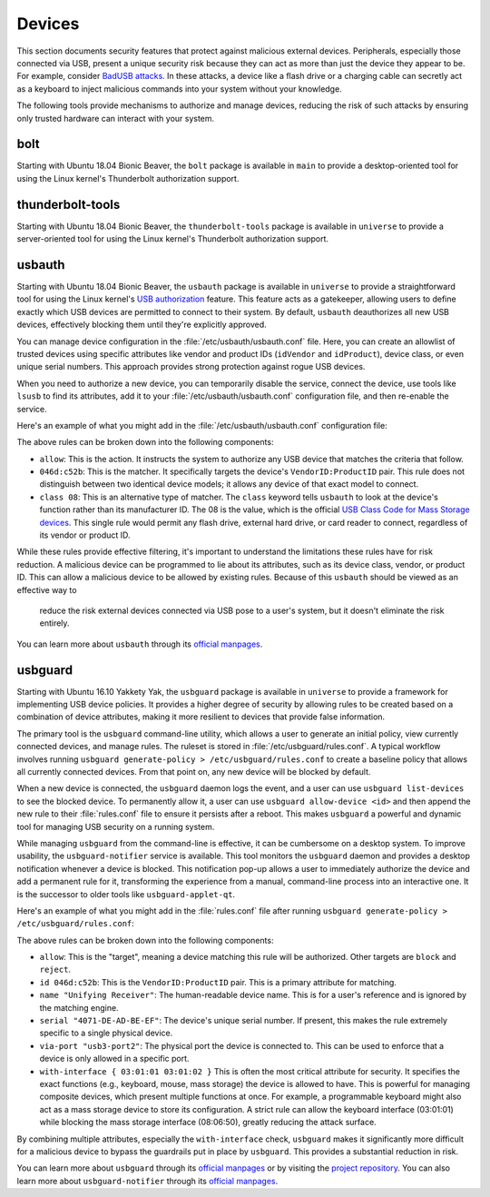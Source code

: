Devices
#######

This section documents security features that protect against malicious external devices. 
Peripherals, especially those connected via USB, present a unique security 
risk because they can act as more than just the device they appear to be. For example,
consider `BadUSB attacks <https://en.wikipedia.org/wiki/BadUSB>`_. In these attacks, a device like a
flash drive or a charging cable can secretly act as a keyboard to inject malicious commands
into your system without your knowledge. 

The following tools provide mechanisms to authorize and manage devices,
reducing the risk of such attacks by ensuring only trusted hardware can interact with your system.

bolt
====

Starting with Ubuntu 18.04 Bionic Beaver, the ``bolt`` package is available in ``main`` to provide a
desktop-oriented tool for using the Linux kernel's Thunderbolt authorization support. 


thunderbolt-tools
=================

Starting with Ubuntu 18.04 Bionic Beaver, the ``thunderbolt-tools`` package is available in
``universe`` to provide a server-oriented tool for using the Linux kernel's Thunderbolt
authorization support. 


usbauth
=======

Starting with Ubuntu 18.04 Bionic Beaver, the ``usbauth`` package is available 
in ``universe`` to provide a straightforward tool for using the Linux kernel's 
`USB authorization <https://docs.kernel.org/usb/authorization.html>`_ feature.
This feature acts as a gatekeeper, allowing users to define exactly which USB
devices are permitted to connect to their system. By default, ``usbauth`` deauthorizes
all new USB devices, effectively blocking them until they're explicitly approved.

You can manage device configuration in the :file:`/etc/usbauth/usbauth.conf` file. Here,
you can create an allowlist of trusted devices using specific attributes like vendor
and product IDs (``idVendor`` and ``idProduct``), device class, or even unique serial
numbers. This approach provides strong protection against rogue USB devices. 

When you need to authorize a new device, you can temporarily disable the service, 
connect the device, use tools like ``lsusb`` to find its attributes, add it to your
:file:`/etc/usbauth/usbauth.conf` configuration file, and then re-enable the service.

Here's an example of what you might add in the 
:file:`/etc/usbauth/usbauth.conf` configuration file:

.. code-block:: text
   :caption: /etc/usbauth/usbauth.conf

   # Allow a specific keyboard model.
   allow 046d:c52b

   # Also allow any device that identifies as a Mass Storage device.
   allow class 08

The above rules can be broken down into the following components:

* ``allow``: This is the action. It instructs the system to authorize any USB device that matches the criteria that follow.
* ``046d:c52b``: This is the matcher. It specifically targets the device's ``VendorID:ProductID`` pair. This rule does not distinguish between two identical device models; it allows any device of that exact model to connect.
* ``class 08``: This is an alternative type of matcher. The ``class`` keyword tells ``usbauth`` to look at the device's function rather than its manufacturer ID. The 08 is the value, which is the official `USB Class Code for Mass Storage devices <https://www.usb.org/defined-class-codes>`_. This single rule would permit any flash drive, external hard drive, or card reader to connect, regardless of its vendor or product ID.

While these rules provide effective filtering, it's important to understand the limitations
these rules have for risk reduction. A malicious device can be programmed to lie about its
attributes, such as its device class, vendor, or product ID. This can allow a malicious
device to be allowed by existing rules. Because of this ``usbauth`` should be viewed as an effective way to
 reduce the risk external devices connected via USB pose to a user's system, but it doesn't
 eliminate the risk entirely.

You can learn more about ``usbauth`` through its 
`official manpages <https://manpages.ubuntu.com/manpages/noble/en/man8/usbauth.8.html>`_.


usbguard
========

Starting with Ubuntu 16.10 Yakkety Yak, the ``usbguard`` package is available in
``universe`` to provide a framework for implementing USB device policies. It provides a 
higher degree of security by allowing rules to be created based on a combination of
device attributes, making it more resilient to devices that provide false information.

The primary tool is the ``usbguard`` command-line utility, which allows a user to generate
an initial policy, view currently connected devices, and manage rules. The ruleset is stored
in :file:`/etc/usbguard/rules.conf`. A typical workflow involves running 
``usbguard generate-policy > /etc/usbguard/rules.conf`` to create a baseline policy that 
allows all currently connected devices. From that point on, any new device will be blocked by
default.

When a new device is connected, the ``usbguard`` daemon logs the event, and a user can use 
``usbguard list-devices`` to see the blocked device. To permanently allow it, a user can use
``usbguard allow-device <id>`` and then append the new rule to their :file:`rules.conf` file 
to ensure it persists after a reboot. This makes ``usbguard`` a powerful and dynamic tool 
for managing USB security on a running system.

While managing ``usbguard`` from the command-line is effective, it can be cumbersome
on a desktop system. To improve usability, the ``usbguard-notifier`` service is
available. This tool monitors the ``usbguard`` daemon and provides a desktop
notification whenever a device is blocked. This notification pop-up allows a user to
immediately authorize the device and add a permanent rule for it, transforming the
experience from a manual, command-line process into an interactive one. It is the
successor to older tools like ``usbguard-applet-qt``.

Here's an example of what you might add in the :file:`rules.conf`
file after running ``usbguard generate-policy > /etc/usbguard/rules.conf``:

.. code-block:: text
   :caption: /etc/usbguard/rules.conf

   allow id 046d:c52b name "Unifying Receiver" serial "4071-DE-AD-BE-EF" via-port "usb3-port2" with-interface { 03:01:01 03:01:02 }
   allow id 046d:082d name "HD Pro Webcam C920" serial "BADA55C0" via-port "usb3-port1" with-interface { 0e:01:00 0e:02:00 }
   allow id 1d6b:0002 name "Linux Foundation 2.0 root hub" serial "" via-port "" with-interface { 09:00:00 }

The above rules can be broken down into the following components:

* ``allow``: This is the "target", meaning a device matching this rule will be authorized. Other targets are ``block`` and ``reject``.
* ``id 046d:c52b``: This is the ``VendorID:ProductID`` pair. This is a primary attribute for matching.
* ``name "Unifying Receiver"``: The human-readable device name. This is for a user's reference and is ignored by the matching engine.
* ``serial "4071-DE-AD-BE-EF"``: The device's unique serial number. If present, this makes the rule extremely specific to a single physical device.
* ``via-port "usb3-port2"``: The physical port the device is connected to. This can be used to enforce that a device is only allowed in a specific port.
* ``with-interface { 03:01:01 03:01:02 }`` This is often the most critical attribute for security. It specifies the exact functions (e.g., keyboard, mouse, mass storage) the device is allowed to have. This is powerful for managing composite devices, which present multiple functions at once. For example, a programmable keyboard might also act as a mass storage device to store its configuration. A strict rule can allow the keyboard interface (03:01:01) while blocking the mass storage interface (08:06:50), greatly reducing the attack surface.

By combining multiple attributes, especially the ``with-interface`` check, ``usbguard`` makes
it significantly more difficult for a malicious device to
bypass the guardrails put in place by ``usbguard``. This provides a substantial reduction in risk.

You can learn more about ``usbguard`` through its
`official manpages <https://manpages.ubuntu.com/manpages/noble/man1/usbguard.1.html>`_ or by
visiting the `project repository <https://usbguard.github.io/>`_. You can also learn more about
``usbguard-notifier`` through its 
`official manpages <https://manpages.ubuntu.com/manpages/noble/man1/usbguard-notifier.1.html>`_.
